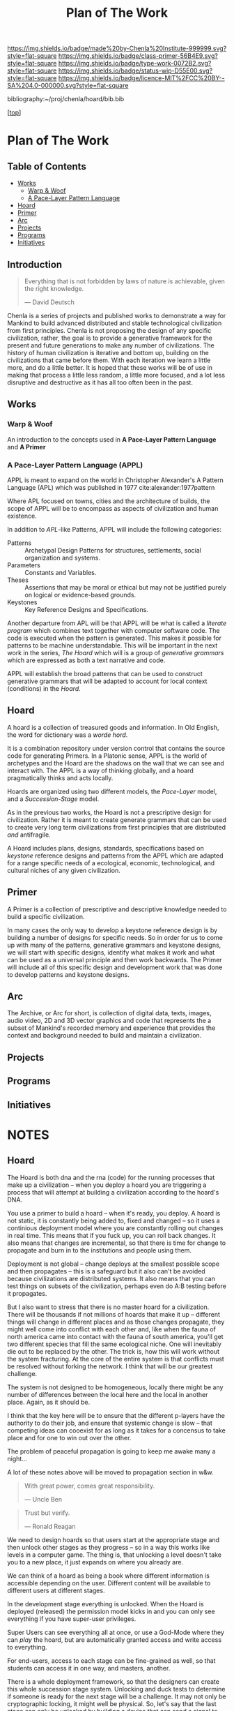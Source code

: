 #   -*- mode: org; fill-column: 60 -*-

#+TITLE: Plan of The Work
#+STARTUP: showall
#+TOC: headlines 4
#+PROPERTY: filename

[[https://img.shields.io/badge/made%20by-Chenla%20Institute-999999.svg?style=flat-square]] 
[[https://img.shields.io/badge/class-primer-56B4E9.svg?style=flat-square]]
[[https://img.shields.io/badge/type-work-0072B2.svg?style=flat-square]]
[[https://img.shields.io/badge/status-wip-D55E00.svg?style=flat-square]]
[[https://img.shields.io/badge/licence-MIT%2FCC%20BY--SA%204.0-000000.svg?style=flat-square]]

bibliography:~/proj/chenla/hoard/bib.bib

[[[../../index.org][top]]] 

* Plan of The Work
:PROPERTIES:
:CUSTOM_ID:
:Name:     /home/deerpig/proj/chenla/warp/01/00/ww-plan.org
:Created:  2018-04-21T08:55@Prek Leap (11.642600N-104.919210W)
:ID:       c054aa11-d974-428c-9324-e084a91cc4d7
:VER:      577547780.266428921
:GEO:      48P-491193-1287029-15
:BXID:     proj:OYK7-7861
:Class:    primer
:Type:     work
:Status:   wip
:Licence:  MIT/CC BY-SA 4.0
:END:

** Table of Contents

- [[id:62eb03eb-fa14-42be-be07-a97dd195396f][Works]]
  - [[id:911ca1c6-3c31-45ea-80b8-cf582c940f65][Warp & Woof]]
  - [[id:72728741-9f9c-4b4f-9dff-6eba95bf77b3][A Pace-Layer Pattern Language]]
- [[id:6fbd41ac-9947-4358-875e-5d2b798a8f93][Hoard]]
- [[id:18e41791-cb01-4114-943d-a26bc95c1099][Primer]]
- [[id:401aaec4-899d-4972-b500-ea222cef7c2c][Arc]] 
- [[id:682f45da-1356-4b4a-a911-8abb845cc9a7][Projects]]
- [[id:7466a761-d9a2-4a2a-aeb9-10aa36963509][Programs]]
- [[id:34865dc8-5986-4f88-bb7b-c5eda8675fd4][Initiatives]]

** Introduction
:PROPERTIES:
:CUSTOM_ID: plan-header
:END:

#+begin_quote
Everything that is not forbidden by laws of nature is
achievable, given the right knowledge.

— David Deutsch 
#+end_quote


Chenla is a series of projects and published works to demonstrate a
way for Mankind to build advanced distributed and stable technological
civilization from first principles. Chenla is not proposing the design
of any specific civilization, rather, the goal is to provide a
generative framework for the present and future generations to make
any number of civilizations.  The history of human civilization is
iterative and bottom up, building on the civilizations that came
before them.  With each iteration we learn a little more, and do a
little better.  It is hoped that these works will be of use in making
that process a little less random, a little more focused, and a lot
less disruptive and destructive as it has all too often been in the
past.

#+begin_comment
The Plan should be in two broad parts -- first, the big picture of how
w&w appl hoard and primer work together.

Then a Synopsis of each part.
#+end_comment




** Works
:PROPERTIES:
:ID:       62eb03eb-fa14-42be-be07-a97dd195396f
:END:
*** Warp & Woof
:PROPERTIES:
:ID:       911ca1c6-3c31-45ea-80b8-cf582c940f65
:END:

An introduction to the concepts used in *A Pace-Layer Pattern
Language* and *A Primer*

*** A Pace-Layer Pattern Language (APPL)
:PROPERTIES:
:ID:       72728741-9f9c-4b4f-9dff-6eba95bf77b3
:END:


APPL is meant to expand on the world in Christopher Alexander's A
Pattern Language (APL) which was published in 1977
cite:alexander:1977pattern

Where APL focused on towns, cities and the architecture of builds, the
scope of APPL will be to encompass as aspects of civilization and
human existence.

In addition to /APL/-like Patterns, APPL will include the following
categories:

  - Patterns :: Archetypal Design Patterns for structures,
                settlements, social organization and systems. 
  - Parameters :: Constants and Variables.
  - Theses :: Assertions that may be moral or ethical but
              may not be justified purely on logical or
              evidence-based grounds. 
  - Keystones :: Key Reference Designs and Specifications.

Another departure from APL will be that APPL will be what is called a
/literate program/ which combines text together with computer software
code.  The code is executed when the pattern is generated.  This makes
it possible for patterns to be machine understandable.  This will be
important in the next work in the series, /The Hoard/ which will is a
group of /generative grammars/ which are expressed as both a text
narrative and code.

APPL will establish the broad patterns that can be used to construct
generative grammars that will be adapted to account for local context
(conditions) in the /Hoard/.

** Hoard
:PROPERTIES:
:ID:       6fbd41ac-9947-4358-875e-5d2b798a8f93
:END:

A hoard is a collection of treasured goods and information.  In Old
English, the word for dictionary was a /worde hord/.

It is a combination repository under version control that contains the
source code for generating Primers.  In a Platonic sense, APPL is the
world of archetypes and the Hoard are the shadows on the wall that we
can see and interact with. The APPL is a way of thinking globally, and
a hoard pragmatically thinks and acts locally.

Hoards are organized using two different models, the /Pace-Layer/
model, and a /Succession-Stage/ model.

As in the previous two works, the Hoard is not a prescriptive design
for civilization.  Rather it is meant to create generate grammars that
can be used to create very long term civilizations from first
principles that are distributed /and/ antifragile.

A Hoard includes plans, designs, standards, specifications based on
/keystone/ reference designs and patterns from the APPL which are
adapted for a range specific needs of a ecological, economic,
technological, and cultural niches of any given civilization.

** Primer
:PROPERTIES:
:ID:       18e41791-cb01-4114-943d-a26bc95c1099
:END:

A Primer is a collection of prescriptive and descriptive
knowledge needed to build a specific civilization.

In many cases the only way to develop a keystone reference design is
by building a number of designs for specific needs.  So in order for
us to come up with many of the patterns, generative grammars and
keystone designs, we will start with specific designs, identify what
makes it work and what can be used as a universal principle and then
work backwards.  The Primer will include all of this specific design
and development work that was done to develop patterns and keystone
designs.

** Arc
:PROPERTIES:
:ID:       401aaec4-899d-4972-b500-ea222cef7c2c
:END:
The Archive, or Arc for short, is collection of digital data, texts,
images, audio video, 2D and 3D vector graphics and code that
represents the a subset of Mankind's recorded memory and experience
that provides the context and background needed to build and maintain
a civilization.

** Projects
:PROPERTIES:
:ID:       682f45da-1356-4b4a-a911-8abb845cc9a7
:END:
** Programs
:PROPERTIES:
:ID:       7466a761-d9a2-4a2a-aeb9-10aa36963509
:END:
** Initiatives
:PROPERTIES:
:ID:       34865dc8-5986-4f88-bb7b-c5eda8675fd4
:END:
* NOTES

** Hoard

The Hoard is both dna and the rna (code) for the running processes
that make up a civilization -- when you deploy a hoard you are
triggering a process that will attempt at building a civilization
according to the hoard's DNA.

You use a primer to build a hoard -- when it's ready, you deploy.  A
hoard is not static, it is constantly being added to, fixed and
changed -- so it uses a continious deployment model where you are
constantly rolling out changes in real time.  This means that if you
fuck up, you can roll back changes.  It also means that changes are
incremental, so that there is time for change to propagate and burn in
to the institutions and people using them.

Deployment is not global -- change deploys at the smallest possible
scope and then propagates -- this is a safeguard but it also can't be
avoided because civilizations are distributed systems.  It also means
that you can test things on subsets of the civilization, perhaps even
do A:B testing before it propagates.

But I also want to stress that there is no master hoard for a
civilization.  There will be thousands if not millions of hoards that
make it up -- different things will change in different places and as
those changes propagate, they might well come into conflict with each
other and, like when the fauna of north america came into contact with
the fauna of south america, you'll get two different species that fill
the same ecological niche.  One will inevitably die out to be replaced
by the other.  The trick is, how this will work without the system
fracturing.  At the core of the entire system is that conflicts must
be resolved without forking the network.  I think that will be our
greatest challenge.

The system is not designed to be homogeneous, locally there might be
any number of differences between the local here and the local in
another place.  Again, as it should be.

I think that the key here will be to ensure that the different
p-layers have the authority to do their job, and ensure that systemic
change is slow -- that competing ideas can cooexist for as long as it
takes for a concensus to take place and for one to win out over the
other.

The problem of peaceful propagation is going to keep me awake many a
night...

A lot of these notes above will be moved to propagation section in
w&w.


#+begin_quote
With great power, comes great responsibility.

— Uncle Ben
#+end_quote

#+begin_quote
Trust but verify.

— Ronald Reagan
#+end_quote

We need to design hoards so that users start at the appropriate stage
and then unlock other stages as they progress -- so in a way this
works like levels in a computer game.  The thing is, that unlocking a
level doesn't take you to a new place, it just expands on where you
already are.

We can think of a hoard as being a book where different information is
accessible depending on the user.  Different content will be available
to different users at different stages.

In the development stage everything is unlocked.  When the Hoard is
deployed (released) the permission model kicks in and you can only see
everything if you have super-user privileges.

Super Users can see everything all at once, or use a God-Mode where
they can /play/ the hoard, but are automatically granted access and
write access to everything.

For end-users, access to each stage can be fine-grained as well, so
that students can access it in one way, and masters, another.

There is a whole deployment framework, so that the designers can
create this whole succession stage system.  Unlocking and duck tests
to determine if someone is ready for the next stage will be a
challenge.  It may not only be cryptographic locking, it might well be
physical.  So, let's say that the last stage can only be unlocked by
building a device that can send a signal to the moon, and a slow AI on
the moon listening for that signal will then unlock it and allow
downloads.

I think that the hoard is where we can start to get into a lot of
ideas that Suarez explored in Daemon cite:suarez:2009daemon --
leveraging mythos as both a cognitive model, and an interface.

There are a lot of parallels here with both the unix filesystem and
computer/console games.  They have to be woven in with the identity
model, governance and a raft of other things.

** Arc

The Archive, or Arc for short, is collection of digital data, texts,
images, audio video, 2D and 3D vector graphics and code that
represents the a subset of Mankind's recorded memory and experience
that provides the context and background needed to build and maintain
a civilization.

Arc is made of three parts:

Content is maintained in lossless machine understandable formats.
Everything is Woven together using both using a catalog based on an
FRBR enity model, and a detailed set of semantic relationship between
the contents of each item in the Arc to all the other items.

This catalog and metadata constitutes a map or graph which can be
managed and accessed in a graph database.

The final part of Arc is a set of what we call cascading rule sets
which contain the logic for processes that index, catalog and map
collections in a format that is independent of any specific software
that is used to manage an Arc.  The software will use machine-learning
and graph databases to maintain and access collections.

Arc Organization

Arcs are designed to be distributed and antifragile.  Copies of Arcs
are divided into three different tiers, Dark Arcs only contain
archival copies of content, maps and processes.  They are not meant to
be directly accessible by end-users but rather by the second tiers
called Repos.  Plausible deniability is maintained by repos so that in
the event that a civilization reverts to a period of /temporary
insantity/ and willfully attempts to destroy Arcs, the Dark Arcs will
be able to keep content safe until a civilization returns to its
senses and libraries are established to retore that has been
destroyed.

Repos maintain complete working copies of an Arc, and only
communicates with Dark Arcs when they need to restore something that
has been lost, or to upload new material that is added to the Arc.
Archives are where more of the work and processing takes place.  New
content is converted into archival formats, cataloged and indexed.
End-user formats are generated which are then sent to the top most
Tier which is a Library.  Libraries are any traditional physical or
online library, repository or collection.  They can be anything from a
city, town, university or secondary school library or a collection
that only is available over the Internet.  Libraries maintain an
end-user version of the catalog and map and manage collections of
content in the most recent and popular formats.  Today these formats
would include html, epub and pdf for text, jpeg and png for images
etc.  If a library doesn't have or has lost an item, they request a
copy from the Library Tier above them.



